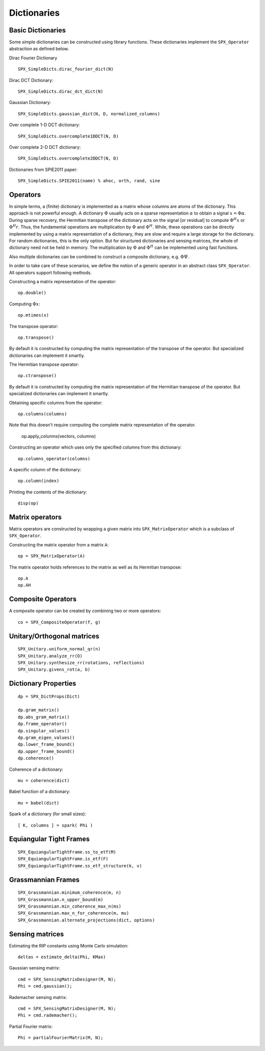 Dictionaries
=====================================


.. highlight:: matlab


Basic Dictionaries
----------------------------------

Some simple dictionaries can be constructed
using library functions. These dictionaries
implement the ``SPX_Operator`` abstraction 
as defined below.

Dirac Fourier Dictionary ::


    SPX_SimpleDicts.dirac_fourier_dict(N)

Dirac DCT Dictionary::

    SPX_SimpleDicts.dirac_dct_dict(N)


Gaussian Dictionary::

    SPX_SimpleDicts.gaussian_dict(N, D, normalized_columns)


Over complete 1-D DCT dictionary::

    SPX_SimpleDicts.overcomplete1DDCT(N, D)


Over complete 2-D DCT dictionary::

    SPX_SimpleDicts.overcomplete2DDCT(N, D)

Dictionaries from SPIE2011 paper::

    SPX_SimpleDicts.SPIE2011(name) % ahoc, orth, rand, sine



Operators
--------------------------

In simple terms, a (finite) dictionary is 
implemented as a matrix whose columns are
atoms of the dictionary. This approach
is not powerful enough. A dictionary 
:math:`\Phi`
usually acts on a sparse representation
:math:`\alpha` to obtain a signal
:math:`x = \Phi \alpha`. During
sparse recovery, the Hermitian transpose
of the dictionary acts on the signal 
[or residual] to compute :math:`\Phi^H x`
or :math:`\Phi^H r`. Thus, the fundamental
operations are multiplication by :math:`\Phi`
and :math:`\Phi^H`. While, these operations
can be directly implemented by using
a matrix representation of a dictionary,
they are slow and require a large storage
for the dictionary. For random dictionaries,
this is the only option. But for structured
dictionaries and sensing matrices, the
whole of dictionary need not be held in memory.
The multiplication by :math:`\Phi`
and :math:`\Phi^H` can be implemented using
fast functions. 

Also multiple dictionaries can be combined
to construct a composite dictionary, e.g. :math:`\Phi \Psi`.


In order to take care of these scenarios, 
we define the notion of a generic operator
in an abstract class ``SPX_Operator``.
All operators support following methods.


Constructing a matrix representation of the operator::

    op.double()

Computing :math:`\Phi x`::

    op.mtimes(x)


The transpose operator::

    op.transpose()

By default it is constructed by computing the
matrix representation of the transpose of the
operator. But specialized dictionaries can
implement it smartly.


The Hermitian transpose operator::
     
    op.ctranspose()

By default it is constructed by computing the
matrix representation of the Hermitian transpose of the
operator. But specialized dictionaries can
implement it smartly.


Obtaining specific columns from the operator::

    op.columns(columns)

Note that this doesn't require computing the complete
matrix representation of the operator.


    op.apply_columns(vectors, columns)


Constructing an operator which uses only the specified columns from 
this dictionary::

    op.columns_operator(columns)

A specific column of the dictionary::

    op.column(index)

Printing the contents of the dictionary::

    disp(op)


Matrix operators
------------------------------

Matrix operators are constructed by
wrapping a given matrix into ``SPX_MatrixOperator``
which is a subclass of ``SPX_Operator``.

Constructing the matrix operator from a matrix ``A``::

    op = SPX_MatrixOperator(A)

The matrix operator holds references to the matrix
as well as its Hermitian transpose::

    op.A
    op.AH

Composite Operators
--------------------------------

A composite operator can be created by combining
two or more operators::

    co = SPX_CompositeOperator(f, g)






Unitary/Orthogonal matrices
-----------------------------------------

::


    SPX_Unitary.uniform_normal_qr(n)
    SPX_Unitary.analyze_rr(O)
    SPX_Unitary.synthesize_rr(rotations, reflections)
    SPX_Unitary.givens_rot(a, b)


Dictionary Properties
-----------------------------------

::


    dp = SPX_DictProps(Dict)

    dp.gram_matrix()
    dp.abs_gram_matrix()
    dp.frame_operator()
    dp.singular_values()
    dp.gram_eigen_values()
    dp.lower_frame_bound()
    dp.upper_frame_bound()
    dp.coherence()


Coherence of a dictionary::

    mu = coherence(dict)

Babel function of a dictionary::

    mu = babel(dict)

Spark of a dictionary (for small sizes)::

    [ K, columns ] = spark( Phi )


Equiangular Tight Frames
-----------------------------------------

::


    SPX_EquiangularTightFrame.ss_to_etf(M)
    SPX_EquiangularTightFrame.is_etf(F)
    SPX_EquiangularTightFrame.ss_etf_structure(k, v)


Grassmannian Frames
----------------------------------

::

    SPX_Grassmannian.minimum_coherence(m, n)
    SPX_Grassmannian.n_upper_bound(m)
    SPX_Grassmannian.min_coherence_max_n(ms)
    SPX_Grassmannian.max_n_for_coherence(m, mu)
    SPX_Grassmannian.alternate_projections(dict, options)



Sensing matrices
----------------------------------

Estimating the RIP  constants using Monte Carlo simulation::

    deltas = estimate_delta(Phi, KMax)


Gaussian  sensing matrix::
    
    cmd = SPX_SensingMatrixDesigner(M, N);
    Phi = cmd.gaussian();


Rademacher sensing matrix::

    cmd = SPX_SensingMatrixDesigner(M, N);
    Phi = cmd.rademacher();
  
Partial Fourier matrix::

    Phi = partialFourierMatrix(M, N);

